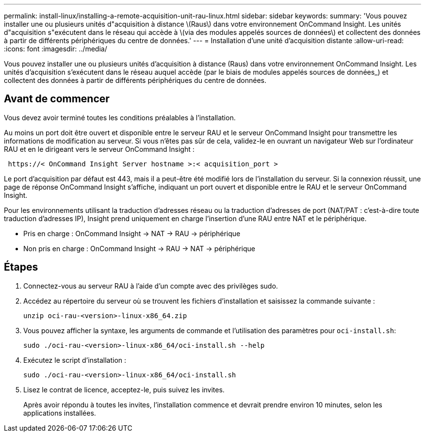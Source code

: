 ---
permalink: install-linux/installing-a-remote-acquisition-unit-rau-linux.html 
sidebar: sidebar 
keywords:  
summary: 'Vous pouvez installer une ou plusieurs unités d"acquisition à distance \(Raus\) dans votre environnement OnCommand Insight. Les unités d"acquisition s"exécutent dans le réseau qui accède à \(via des modules appelés sources de données\) et collectent des données à partir de différents périphériques du centre de données.' 
---
= Installation d'une unité d'acquisition distante
:allow-uri-read: 
:icons: font
:imagesdir: ../media/


[role="lead"]
Vous pouvez installer une ou plusieurs unités d'acquisition à distance (Raus) dans votre environnement OnCommand Insight. Les unités d'acquisition s'exécutent dans le réseau auquel accède (par le biais de modules appelés sources de données_) et collectent des données à partir de différents périphériques du centre de données.



== Avant de commencer

Vous devez avoir terminé toutes les conditions préalables à l'installation.

Au moins un port doit être ouvert et disponible entre le serveur RAU et le serveur OnCommand Insight pour transmettre les informations de modification au serveur. Si vous n'êtes pas sûr de cela, validez-le en ouvrant un navigateur Web sur l'ordinateur RAU et en le dirigeant vers le serveur OnCommand Insight :

[listing]
----
 https://< OnCommand Insight Server hostname >:< acquisition_port >
----
Le port d'acquisition par défaut est 443, mais il a peut-être été modifié lors de l'installation du serveur. Si la connexion réussit, une page de réponse OnCommand Insight s'affiche, indiquant un port ouvert et disponible entre le RAU et le serveur OnCommand Insight.

Pour les environnements utilisant la traduction d'adresses réseau ou la traduction d'adresses de port (NAT/PAT : c'est-à-dire toute traduction d'adresses IP), Insight prend uniquement en charge l'insertion d'une RAU entre NAT et le périphérique.

* Pris en charge : OnCommand Insight \-> NAT \-> RAU \-> périphérique
* Non pris en charge : OnCommand Insight \-> RAU \-> NAT \-> périphérique




== Étapes

. Connectez-vous au serveur RAU à l'aide d'un compte avec des privilèges sudo.
. Accédez au répertoire du serveur où se trouvent les fichiers d'installation et saisissez la commande suivante :
+
`unzip oci-rau-<version>-linux-x86_64.zip`

. Vous pouvez afficher la syntaxe, les arguments de commande et l'utilisation des paramètres pour `oci-install.sh`:
+
`sudo ./oci-rau-<version>-linux-x86_64/oci-install.sh --help`

. Exécutez le script d'installation :
+
`sudo ./oci-rau-<version>-linux-x86_64/oci-install.sh`

. Lisez le contrat de licence, acceptez-le, puis suivez les invites.
+
Après avoir répondu à toutes les invites, l'installation commence et devrait prendre environ 10 minutes, selon les applications installées.


